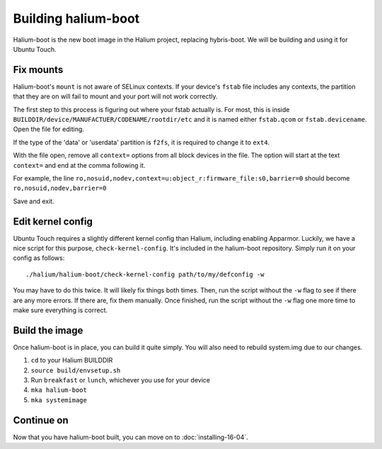 Building halium-boot
=====================

Halium-boot is the new boot image in the Halium project, replacing hybris-boot. We will be building and using it for Ubuntu Touch.


Fix mounts
----------

Halium-boot's ``mount`` is not aware of SELinux contexts. If your device's ``fstab`` file includes any contexts, the partition that they are on will fail to mount and your port will not work correctly.

The first step to this process is figuring out where your fstab actually is. For most, this is inside ``BUILDDIR/device/MANUFACTUER/CODENAME/rootdir/etc`` and it is named either ``fstab.qcom`` or ``fstab.devicename``. Open the file for editing.

If the type of the 'data' or 'userdata' partition is ``f2fs``, it is required to change it to ``ext4``.

With the file open, remove all ``context=`` options from all block devices in the file. The option will start at the text ``context=`` and end at the comma following it.

For example, the line ``ro,nosuid,nodev,context=u:object_r:firmware_file:s0,barrier=0`` should become ``ro,nosuid,nodev,barrier=0``

Save and exit.


Edit kernel config
------------------

Ubuntu Touch requires a slightly different kernel config than Halium, including enabling Apparmor. Luckily, we have a nice script for this purpose, ``check-kernel-config``. It's included in the halium-boot repository. Simply run it on your config as follows::

    ./halium/halium-boot/check-kernel-config path/to/my/defconfig -w

You may have to do this twice. It will likely fix things both times. Then, run the script without the ``-w`` flag to see if there are any more errors. If there are, fix them manually. Once finished, run the script without the ``-w`` flag one more time to make sure everything is correct.


Build the image
---------------

Once halium-boot is in place, you can build it quite simply. You will also need to rebuild system.img due to our changes.

1. ``cd`` to your Halium BUILDDIR
2. ``source build/envsetup.sh``
3. Run ``breakfast`` or ``lunch``, whichever you use for your device
4. ``mka halium-boot``
5. ``mka systemimage``


Continue on
-----------

Now that you have halium-boot built, you can move on to :doc:`installing-16-04`.
